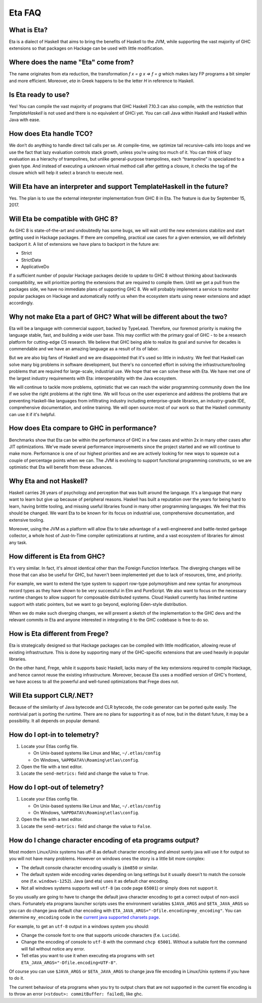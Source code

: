 .. _Eta:

Eta FAQ
========

What is Eta?
------------
Eta is a dialect of Haskell that aims to bring the benefits of Haskell to the JVM, while supporting the vast majority of GHC extensions so that packages on Hackage can be used with little modification.

Where does the name "Eta" come from?
--------------------------------------
The name originates from eta reduction, the transformation `f x = g x => f = g` which makes lazy FP programs a bit simpler and more efficient. Moreover, *eta* in Greek happens to be the letter *H* in reference to Haskell.

Is Eta ready to use?
--------------------
Yes! You can compile the vast majority of programs that GHC Haskell 7.10.3 can also compile, with the restriction that `TemplateHaskell` is not used and there is no equivalent of GHCi yet. You can call Java within Haskell and Haskell within Java with ease.

How does Eta handle TCO?
-------------------------
We don’t do anything to handle direct tail calls per se. At compile-time, we optimize tail recursive-calls into loops and we use the fact that lazy evaluation controls stack growth, unless you’re using too much of it. You can think of lazy evaluation as a hierachy of trampolines, but unlike general-purpose trampolines, each “trampoline” is specialized to a given type. And instead of executing a unknown virtual method call after getting a closure, it checks the tag of the closure which will help it select a branch to execute
next.

Will Eta have an interpreter and support TemplateHaskell in the future?
-----------------------------------------------------------------------
Yes. The plan is to use the external interpreter implementation from GHC 8 in Eta. The feature is due by September 15, 2017.

Will Eta be compatible with GHC 8?
----------------------------------
As GHC 8 is state-of-the-art and undoubtedly has some bugs, we will wait until the new extensions stabilize and start getting used in Hackage packages. If there are compelling,
practical use cases for a given extension, we will definitely backport it. A list of extensions we have plans to backport in the future are:

- Strict
- StrictData
- ApplicativeDo

If a sufficient number of popular Hackage packages decide to update to GHC 8 without thinking about backwards compatibility, we will prioritize porting the extensions that are required to compile them. Until we get a pull from the packages side, we have no immediate plans of supporting GHC 8. We will probably implement a service to monitor popular packages on Hackage and automatically notify us when the ecosystem starts using newer extensions and adapt accordingly.

Why not make Eta a part of GHC? What will be different about the two?
---------------------------------------------------------------------
Eta will be a language with commercial support, backed by TypeLead. Therefore, our foremost priority is making the language stable, fast, and building a wide user base. This may conflict with the primary goal of GHC - to be a research platform for cutting-edge CS research. We believe that GHC being able to realize its goal and survive for decades is commendable and we have an amazing language as a result of its of labor.

But we are also big fans of Haskell and we are disappointed that it's used so little in industry. We feel that Haskell can solve many big problems in software development, but there's no concerted effort in solving the infrastructure/tooling problems that are required for large-scale, industrial use. We hope that we can solve these with Eta. We have met one of the largest industry requirements with Eta: interoperability with the Java ecosystem.

We will continue to tackle more problems, optimistic that we can reach the wider programming community down the line if we solve the right problems at the right time. We will focus on the user experience and address the problems that are preventing Haskell-like languages from infiltrating industry including enterprise-grade libraries, an industry-grade IDE, comprehensive documentation, and online training.  We will open source most of our work so that the Haskell community can use it if it's helpful.

How does Eta compare to GHC in performance?
-------------------------------------------

Benchmarks show that Eta can be within the performance of GHC in a few cases and within 2x in many other cases after JIT optimizations. We've made several performance improvements since the project started and we will continue to make more. Performance is one of our highest priorities and we are actively looking for new ways to squeeze out a couple of percentage points when we can. The JVM is evolving to support functional programming constructs, so we are optimistic that Eta will benefit from these advances.

Why Eta and not Haskell?
------------------------

Haskell carries 26 years of psychology and perception that was built around the language. It's a language that many want to learn but give up because of peripheral reasons. Haskell has built a reputation over the years for being hard to learn, having brittle tooling, and missing useful libraries found in many other programming languages. We feel that this should be changed. We want Eta to be known for its focus on industrial use, comprehensive documentation, and extensive tooling.

Moreover, using the JVM as a platform will allow Eta to take advantage of a well-engineered and battle-tested garbage collector, a whole host of Just-In-Time compiler optimizations at runtime, and a vast ecosystem of libraries for almost any task.

How different is Eta from GHC?
------------------------------

It's very similar. In fact, it's almost identical other than the Foreign Function Interface. The diverging changes will be those that can also be useful for GHC, but haven't been implemented yet due to lack of resources, time, and priority.

For example, we want to extend the type system to support row-type polymorphism and new syntax for anonymous record types as they have shown to be very successful in Elm and PureScript. We also want to focus on the necessary runtime changes to allow support for composable distributed systems. Cloud Haskell currently has limited runtime support with static pointers, but we want to go beyond, exploring Eden-style distribution.

When we do make such diverging changes, we will present a sketch of the implementation to the GHC devs and the relevant commits in Eta and anyone interested in integrating it to the GHC codebase is free to do so.

How is Eta different from Frege?
--------------------------------

Eta is strategically designed so that Hackage packages can be compiled with little modification, allowing reuse of existing infrastructure. This is done by supporting many of the GHC-specific extensions that are used heavily in popular libraries.

On the other hand, Frege, while it supports basic Haskell, lacks many of the key extensions required to compile Hackage, and hence cannot reuse the existing infrastructure. Moreover, because Eta uses a modified version of GHC's frontend, we have access to all the powerful and well-tuned optimizations that Frege does not.

Will Eta support CLR/.NET?
--------------------------

Because of the similarity of Java bytecode and CLR bytecode, the code generator can be ported quite easily. The nontrivial part is porting the runtime. There are no plans for supporting it as of now, but in the distant future, it may be a possibility. It all depends on popular demand.


.. _opt-in-telemetry:

How do I opt-in to telemetry?
-----------------------------

1. Locate your Etlas config file.

   - On Unix-based systems like Linux and Mac, ``~/.etlas/config``
   - On Windows, ``%APPDATA%\Roaming\etlas\config``.
2. Open the file with a text editor.
3. Locate the ``send-metrics:`` field and change the value to ``True``.

.. _opt-out-telemetry:

How do I opt-out of telemetry?
------------------------------

1. Locate your Etlas config file.

   - On Unix-based systems like Linux and Mac, ``~/.etlas/config``
   - On Windows, ``%APPDATA%\Roaming\etlas\config``.
2. Open the file with a text editor.
3. Locate the ``send-metrics:`` field and change the value to ``False``.

How do I change character encoding of eta programs output?
----------------------------------------------------------

Most modern Linux/Unix systems has utf-8 as default character encoding and almost surely java will use it for output so you will not have many problems.
However on windows ones the story is a little bit more complex:

- The default console character encoding usually is ``ibm850`` or similar.
- The default system wide encoding varies depending on lang settings but it usually doesn't to match the console one (f.e. ``windows-1252``). Java (and eta) uses it as default char encoding.
- Not all windows systems supports well ``utf-8`` (as code page ``65001``) or simply does not support it.

So you usually are going to have to change the default java character encoding to get a correct output of non-ascii chars.
Fortunately eta programs launcher scripts uses the environment variables ``$JAVA_ARGS`` and ``$ETA_JAVA_ARGS`` so you can do change java default char encoding with ``ETA_JAVA_ARGS="-Dfile.encoding=my_encoding"``.
You can determine ``my_encoding`` code in the `current java supported charsets page <https://docs.oracle.com/javase/8/docs/technotes/guides/intl/encoding.doc.html>`_.

For example, to get an ``utf-8`` output in a windows system you should:

- Change the console font to one that supports unicode characters (f.e. ``Lucida``).
- Change the encoding of console to ``utf-8`` with the command ``chcp 65001``. Without a suitable font the command will fail without notice any error.
- Tell etlas you want to use it when executing eta programs with ``set ETA_JAVA_ARGS="-Dfile.encoding=UTF-8"``.

Of course you can use ``$JAVA_ARGS`` or ``$ETA_JAVA_ARGS`` to change java file encoding in Linux/Unix systems if you have to do it.

The current behaviour of eta programs when you try to output chars that are not supported in the current file encoding is to throw an error (``<stdout>: commitBuffer: failed``), like ghc.
